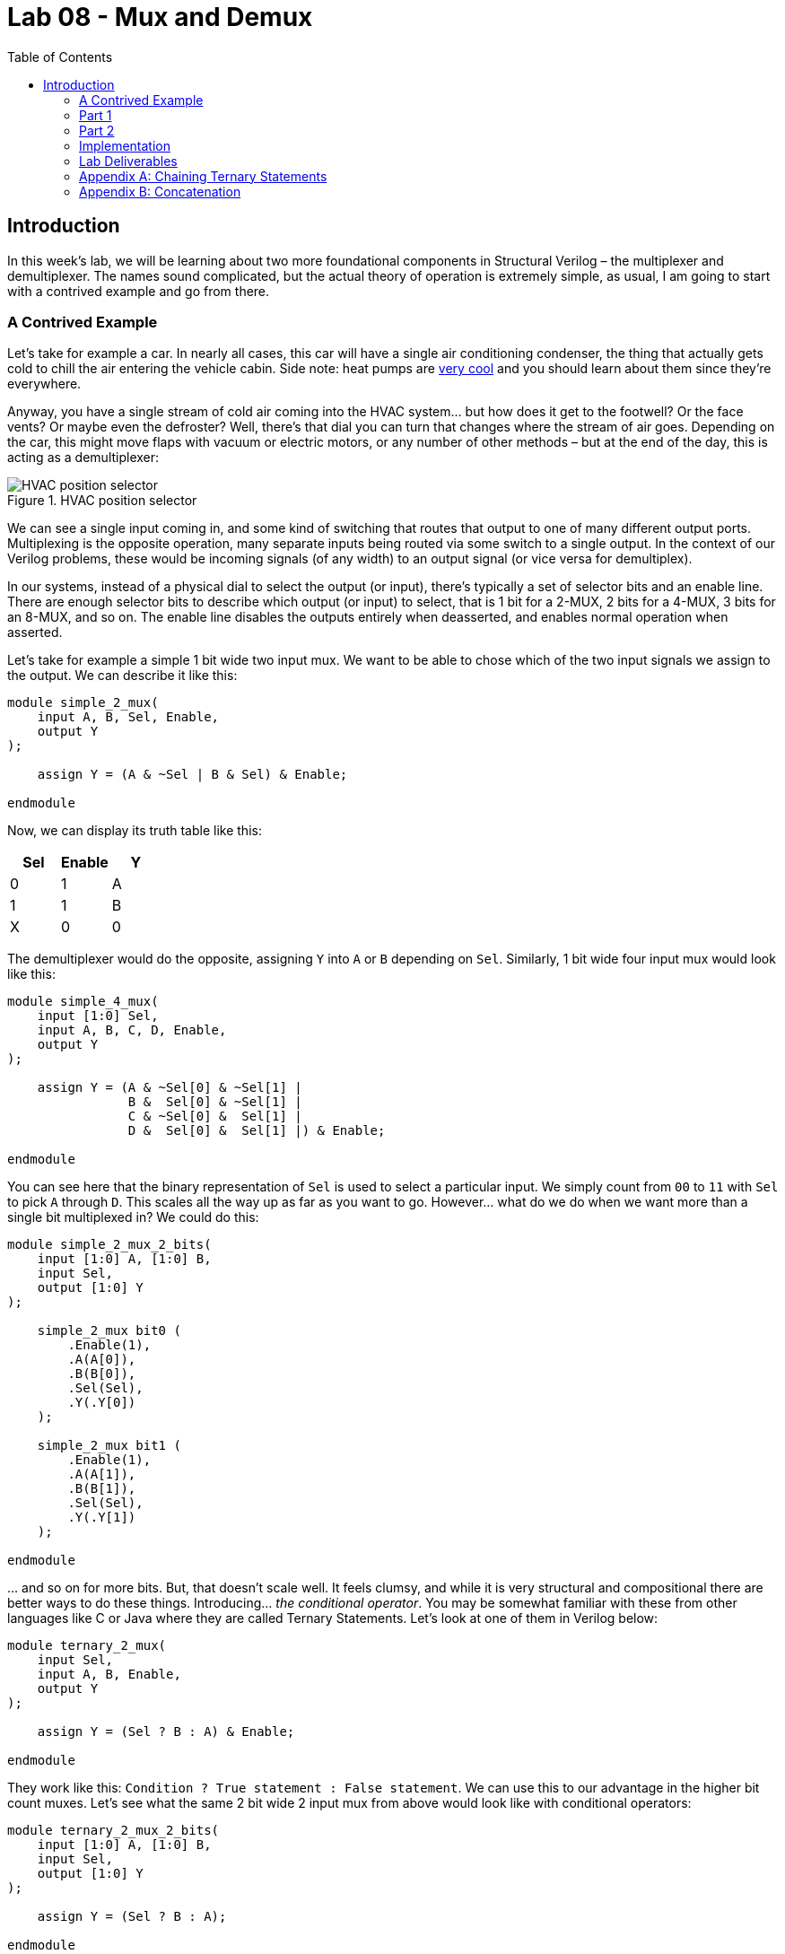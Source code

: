 = Lab 08 - Mux and Demux
:source-highlighter: highlight.js
:highlightjs-languages: verilog
:icons: font
:toc:

== Introduction

In this week’s lab, we will be learning about two more foundational
components in Structural Verilog – the multiplexer and demultiplexer.
The names sound complicated, but the actual theory of operation is
extremely simple, as usual, I am going to start with a contrived example
and go from there.

=== A Contrived Example

Let’s take for example a car. In nearly all cases, this car will have a
single air conditioning condenser, the thing that actually gets cold to
chill the air entering the vehicle cabin. Side note: heat pumps are
https://en.wikipedia.org/wiki/Heat_pump[very cool] and you should learn
about them since they’re everywhere.

Anyway, you have a single stream of cold air coming into the HVAC
system… but how does it get to the footwell? Or the face vents? Or maybe
even the defroster? Well, there’s that dial you can turn that changes
where the stream of air goes. Depending on the car, this might move
flaps with vacuum or electric motors, or any number of other methods –
but at the end of the day, this is acting as a demultiplexer:

.HVAC position selector
image::img/hvac_demultiplex.png[HVAC position selector]

We can see a single input coming in, and some kind of switching that
routes that output to one of many different output ports. Multiplexing
is the opposite operation, many separate inputs being routed via some
switch to a single output. In the context of our Verilog problems, these
would be incoming signals (of any width) to an output signal (or vice
versa for demultiplex).

In our systems, instead of a physical dial to select the output (or
input), there’s typically a set of selector bits and an enable line.
There are enough selector bits to describe which output (or input) to
select, that is 1 bit for a 2-MUX, 2 bits for a 4-MUX, 3 bits for an
8-MUX, and so on. The enable line disables the outputs entirely when
deasserted, and enables normal operation when asserted.

Let’s take for example a simple 1 bit wide two input mux. We want to be
able to chose which of the two input signals we assign to the output. We
can describe it like this:

[source,verilog]
----
module simple_2_mux(
    input A, B, Sel, Enable,
    output Y
);

    assign Y = (A & ~Sel | B & Sel) & Enable;

endmodule
----

Now, we can display its truth table like this:

[cols=",,",options="header",]
|===
|Sel |Enable |Y
|0 |1 |A
|1 |1 |B
|X |0 |0
|===

The demultiplexer would do the opposite, assigning `Y` into `A` or `B`
depending on `Sel`. Similarly, 1 bit wide four input mux would look like
this:

[source,verilog]
----
module simple_4_mux(
    input [1:0] Sel,
    input A, B, C, D, Enable,
    output Y
);

    assign Y = (A & ~Sel[0] & ~Sel[1] |
                B &  Sel[0] & ~Sel[1] |
                C & ~Sel[0] &  Sel[1] |
                D &  Sel[0] &  Sel[1] |) & Enable;

endmodule
----

You can see here that the binary representation of `Sel` is used to
select a particular input. We simply count from `00` to `11` with `Sel`
to pick `A` through `D`. This scales all the way up as far as you want
to go. However… what do we do when we want more than a single bit
multiplexed in? We could do this:

[source,verilog]
----
module simple_2_mux_2_bits(
    input [1:0] A, [1:0] B,
    input Sel,
    output [1:0] Y
);

    simple_2_mux bit0 (
        .Enable(1),
        .A(A[0]),
        .B(B[0]),
        .Sel(Sel),
        .Y(.Y[0])
    );

    simple_2_mux bit1 (
        .Enable(1),
        .A(A[1]),
        .B(B[1]),
        .Sel(Sel),
        .Y(.Y[1])
    );

endmodule
----

… and so on for more bits. But, that doesn’t scale well. It feels
clumsy, and while it is very structural and compositional there are
better ways to do these things. Introducing… _the conditional operator_.
You may be somewhat familiar with these from other languages like C or
Java where they are called Ternary Statements. Let’s look at one of them
in Verilog below:

[source,verilog]
----
module ternary_2_mux(
    input Sel,
    input A, B, Enable,
    output Y
);

    assign Y = (Sel ? B : A) & Enable;

endmodule
----

They work like this: `Condition ? True statement : False statement`. We
can use this to our advantage in the higher bit count muxes. Let’s see
what the same 2 bit wide 2 input mux from above would look like with
conditional operators:

[source,verilog]
----
module ternary_2_mux_2_bits(
    input [1:0] A, [1:0] B,
    input Sel,
    output [1:0] Y
);

    assign Y = (Sel ? B : A);

endmodule
----

Woah! We don’t have to decompose our input signals! We assign the entire
vector of `A` or `B` into the output vector of `Y`. When the width of
signals matches well, the conditional statement is one of the best
methods to do assignments like this.

What kinds of things would we use multiplexers and demultiplexers for?
Likely the most common application is bus arbitration within CPUs or
other similar circuits. However, this is a fairly advanced topic, so we
will stick with a more contrived example – a really terrible Internet
Service Provider.

*Hint:* For the higher count multiplexers, like the 4-MUX, the
conditional statement will have to evaluate the value of the select
vector. There are multiple ways to do this in verilog:

[source,verilog]
----
module equivalence_check(
    input [1:0] select,
    output is_zero, is_one, is_two, is_three
);
    // Option one:
    assign is_zero  = ~select[0] && ~select[1]; // 0b00
    assign is_one   =  select[0] && ~select[1]; // 0b01
    assign is_two   = ~select[0] &&  select[1]; // 0b10
    assign is_three =  select[0] &&  select[1]; // 0b11

    // Option two:
    assign is_zero  = select == 0;
    assign is_one   = select == 1;
    assign is_two   = select == 2;
    assign is_three = select == 3;
endmodule
----

Notice the `&&` instead of `&`. The result of `&` is the two numbers
bitwise-and’ed together. The result of `&&` is a boolean operation. If
both sides of the `&&` are `true` (that is, nonzero), then the output
is also true.

=== Part 1

In this scenario you are an employee at Monopolistic Communications
Company. You are the sole provider of internet in your town, and your
boss has tasked you with updating the internet infrastructure. Right
now, there’s only a single line, connecting the CEO of the company to
the local Library:

[source,txt]
----
CEO --> Library
----

Apparently, the townsfolk (all three of them, including you), aren’t
happy with this situation. They all want to be able to connect to the
library too! To do this, the CEO has asked you to install an Internet
Valve that people can go out and switch the connection from their house
onto the line. The internet connection here is slow, of course, and is
only four bits of data. By the end, you will need to be able to move the
four bits from the CEO, and the three other residents onto the internet
line to the Library, like so:

[source,txt]
----
CEO ----┐
You ----|
Fred----├--->Library
Jill----┘
----

Hey! That looks a lot like a multiplexer…

=== Part 2

In a shock to no one (as we’ve only used a multiplexer not a
demultiplexer), the three other businesses in the town, the School, Fire
Department, and Rib Shack also want to be able to receive information
from the townsfolk. You’ve been asked by the CEO to now add another
Internet Valve to switch the data from the townsfolk and into a given
business, like so:

[source,txt]
----
CEO ----┐     ┌---->Library
You ----|     |---->Fire Department
Fred----├-----┤---->School
Jill----┘     └---->Rib Shack
----

The demultiplexer is the reverse of the multiplexer. It takes input of a
given width (four bits in our case) and assigns it to one of (2^N)
outputs where N is the width of select (in our case, two bits and four
outputs). It will use logic that is the reverse of the multiplexer,
where instead of a single assign statement with chained ternaries, it
will use four assign statements with single ternaries.

Here’s an example of a two bit wide, two output demux:

[source,verilog]
----
module demux(
    input [1:0] In,
    input Sel,
    output [1:0] Y1,
    output [1:0] Y2
);

    assign Y1 = (Sel == 1'b0 ? In : 0); // Drive Y1 if Sel == 0
    assign Y2 = (Sel == 1'b1 ? In : 0); // Drive Y2 if Sel == 1

endmodule
----

=== Implementation

Wire your multiplexer into your demultiplexer to make the full internet
system, as shown below.

The IO table is as follows:

[cols=",,",options="header",]
|===
|Signal |Purpose |Direction
|sw[3:0] |CEO data |IN
|sw[7:4] |Your data |IN
|sw[11:8] |Fred’s data |IN
|sw[15:12] |Jill’s data |IN
|btnL |Sel[0] of the multiplexer |IN
|btnU |Sel[1] of the multiplexer |IN
|btnD |Sel[0] of the de-multiplexer |IN
|btnR |Sel[1] of the de-multiplexer |IN
|btnC |Enable of the multiplexer/de-multiplexer |IN
|led[3:0] |Data at the library |OUT
|led[7:4] |Data at the fire department |OUT
|led[11:8] |Data at the school |OUT
|led[15:12] |Data at the rib shack |OUT
|===

*NOTE:* DO NOT USE THE TERM `library` in your verilog code. This is a
reserved keyword. Use `local_lib` instead.

The idea behind this is that you should be able to set the four switches
of data corresponding to any given sender, then press & hold a
combination of BTNL/U to select the source of data to the library, and
see that set of LEDs light up.

With this setup you should now be able to not only switch who is
sending, but who is receiving the four bits.

=== Lab Deliverables

* A completed design with the above multiplexing and demultiplexing
* Demonstrate the design on the Basys3 board to the lab instructor or TA

=== Appendix A: Chaining Ternary Statements

For the above solutions, you will need to chain three ternary statements
to make things work. Here’s a quick example of this:

[source,verilog]
----
module chaining_ternaries(
    input [1:0] sel,
    output [1:0] Y
);

    assign Y = sel == 'b00 ? 'b00 : // If 0, then... else
                sel == 'b01 ? 'b01 : // If 1, then... else
                sel == 'b10 ? 'b10 : 'b11; // If 2, then... else
                // We end here and do not use a fourth ternary
                // because 1:0 bits can only be 0, 1, 2, 3
                // and the else case of the third ternary can
                // only be 3

endmodule
----

=== Appendix B: Concatenation

For this lab, you will need to combine scalars (the buttons) into a
vector for the select logic. There are many ways to do this:

[source,verilog]
----
module concat(
    input btnU, btnD
);

    // Method 1: brute force
    wire [1:0] brute;
    assign brute[0] = btnU;
    assign brute[1] = btnD;

    wire [1:0] concat;
    // Method 2: concat structured assignment:
    //               1  :  0
    //               v     v
    assign concat = {btnD, btnU}; // NOTE: Pay VERY VERY close
                                  // attention to your order

endmodule
----
